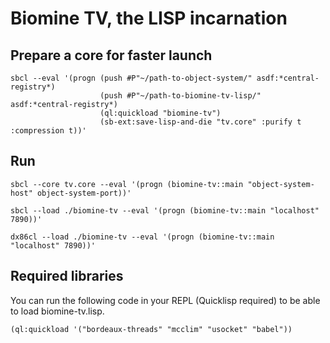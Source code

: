 * Biomine TV, the LISP incarnation
** Prepare a core for faster launch
   #+BEGIN_EXAMPLE
sbcl --eval '(progn (push #P"~/path-to-object-system/" asdf:*central-registry*)
                    (push #P"~/path-to-biomine-tv-lisp/" asdf:*central-registry*)
                    (ql:quickload "biomine-tv")
                    (sb-ext:save-lisp-and-die "tv.core" :purify t :compression t))'
   #+END_EXAMPLE
** Run
   #+BEGIN_EXAMPLE
sbcl --core tv.core --eval '(progn (biomine-tv::main "object-system-host" object-system-port))'
   #+END_EXAMPLE

   #+BEGIN_EXAMPLE
sbcl --load ./biomine-tv --eval '(progn (biomine-tv::main "localhost" 7890))'
   #+END_EXAMPLE

   #+BEGIN_EXAMPLE
dx86cl --load ./biomine-tv --eval '(progn (biomine-tv::main "localhost" 7890))'
   #+END_EXAMPLE
** Required libraries
   You can run the following code in your REPL (Quicklisp required) to be able
   to load biomine-tv.lisp.
   #+BEGIN_EXAMPLE
(ql:quickload '("bordeaux-threads" "mcclim" "usocket" "babel"))
   #+END_EXAMPLE
